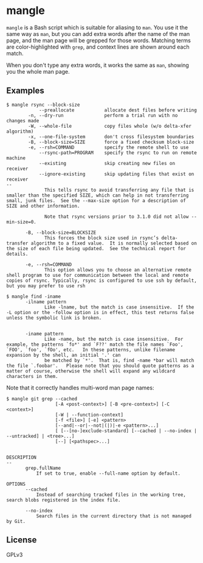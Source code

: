 * mangle

=mangle= is a Bash script which is suitable for aliasing to =man=.  You use it the same way as =man=, but you can add extra words after the name of the man page, and the man page will be grepped for those words.  Matching terms are color-highlighted with =grep=, and context lines are shown around each match.

When you don't type any extra words, it works the same as =man=, showing you the whole man page.

** Examples

#+BEGIN_EXAMPLE
  $ mangle rsync --block-size
              --preallocate           allocate dest files before writing
          -n, --dry-run               perform a trial run with no changes made
          -W, --whole-file            copy files whole (w/o delta-xfer algorithm)
          -x, --one-file-system       don't cross filesystem boundaries
          -B, --block-size=SIZE       force a fixed checksum block-size
          -e, --rsh=COMMAND           specify the remote shell to use
              --rsync-path=PROGRAM    specify the rsync to run on remote machine
              --existing              skip creating new files on receiver
              --ignore-existing       skip updating files that exist on receiver
  --
                This tells rsync to avoid transferring any file that is smaller than the specified SIZE, which can help in not transferring small, junk files.  See the --max-size option for a description of SIZE and other information.

                Note that rsync versions prior to 3.1.0 did not allow --min-size=0.

         -B, --block-size=BLOCKSIZE
                This forces the block size used in rsync’s delta-transfer algorithm to a fixed value.  It is normally selected based on the size of each file being updated.  See the technical report for details.

         -e, --rsh=COMMAND
                This option allows you to choose an alternative remote shell program to use for communication between the local and remote copies of rsync. Typically, rsync is configured to use ssh by default, but you may prefer to use rsh
#+END_EXAMPLE

#+BEGIN_EXAMPLE
  $ mangle find -iname
         -ilname pattern
                Like -lname, but the match is case insensitive.  If the -L option or the -follow option is in effect, this test returns false unless the symbolic link is broken.


         -iname pattern
                Like -name, but the match is case insensitive.  For example, the patterns `fo*' and `F??' match the file names `Foo', `FOO', `foo', `fOo', etc.   In these patterns, unlike filename expansion by the shell, an initial '.' can
                be matched by `*'.  That is, find -name *bar will match the file `.foobar'.   Please note that you should quote patterns as a matter of course, otherwise the shell will expand any wildcard characters in them.
#+END_EXAMPLE

Note that it correctly handles multi-word man page names:

#+BEGIN_EXAMPLE
  $ mangle git grep --cached
                    [-A <post-context>] [-B <pre-context>] [-C <context>]
                    [-W | --function-context]
                    [-f <file>] [-e] <pattern>
                    [--and|--or|--not|(|)|-e <pattern>...]
                    [ [--[no-]exclude-standard] [--cached | --no-index | --untracked] | <tree>...]
                    [--] [<pathspec>...]


  DESCRIPTION
  --
         grep.fullName
             If set to true, enable --full-name option by default.

  OPTIONS
         --cached
             Instead of searching tracked files in the working tree, search blobs registered in the index file.

         --no-index
             Search files in the current directory that is not managed by Git.
#+END_EXAMPLE

** License

GPLv3
